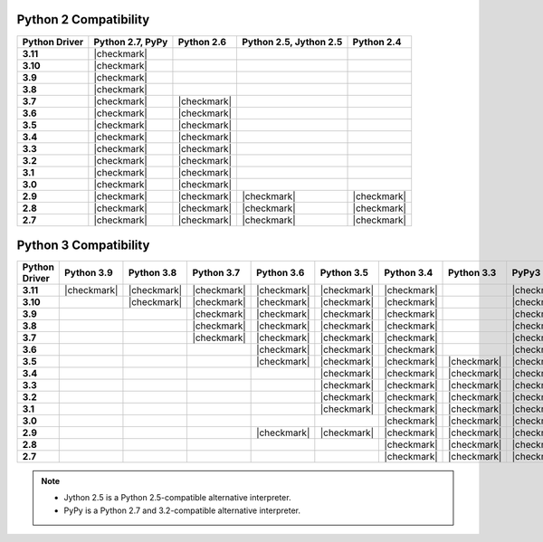 
Python 2 Compatibility
``````````````````````

.. list-table::
   :header-rows: 1
   :stub-columns: 1
   :class: compatibility

   * - Python Driver
     - Python 2.7, PyPy
     - Python 2.6 
     - Python 2.5, Jython 2.5
     - Python 2.4

   * - 3.11
     - |checkmark|
     -
     -
     - 

   * - 3.10
     - |checkmark|
     -
     -
     - 

   * - 3.9
     - |checkmark|
     -
     -
     - 

   * - 3.8
     - |checkmark|
     -
     -
     - 

   * - 3.7
     - |checkmark|
     - |checkmark|
     -
     -


   * - 3.6
     - |checkmark|
     - |checkmark|
     -
     -

   * - 3.5
     - |checkmark|
     - |checkmark|
     -
     -

   * - 3.4
     - |checkmark|
     - |checkmark|
     -
     -

   * - 3.3
     - |checkmark|
     - |checkmark|
     -
     -

   * - 3.2
     - |checkmark|
     - |checkmark|
     -
     -

   * - 3.1
     - |checkmark|
     - |checkmark|
     -
     -

   * - 3.0
     - |checkmark|
     - |checkmark|
     -
     -

   * - 2.9
     - |checkmark|
     - |checkmark|
     - |checkmark|
     - |checkmark|

   * - 2.8
     - |checkmark|
     - |checkmark|
     - |checkmark|
     - |checkmark|

   * - 2.7
     - |checkmark|
     - |checkmark|
     - |checkmark|
     - |checkmark|

Python 3 Compatibility
``````````````````````

.. list-table::
   :header-rows: 1
   :stub-columns: 1
   :class: compatibility-large

   * - Python Driver
     - Python 3.9
     - Python 3.8
     - Python 3.7
     - Python 3.6
     - Python 3.5
     - Python 3.4
     - Python 3.3
     - PyPy3
     - Python 3.2
     - Python 3.1

   * - 3.11
     - |checkmark|
     - |checkmark|
     - |checkmark|
     - |checkmark|
     - |checkmark|
     - |checkmark|
     -
     - |checkmark|
     -
     -

   * - 3.10
     -
     - |checkmark|
     - |checkmark|
     - |checkmark|
     - |checkmark|
     - |checkmark|
     -
     - |checkmark|
     -
     -

   * - 3.9
     -
     - 
     - |checkmark|
     - |checkmark|
     - |checkmark|
     - |checkmark|
     -
     - |checkmark|
     -
     -

   * - 3.8
     -
     -
     - |checkmark|
     - |checkmark|
     - |checkmark|
     - |checkmark|
     -
     - |checkmark|
     -
     -

   * - 3.7
     -
     -
     - |checkmark|
     - |checkmark|
     - |checkmark|
     - |checkmark|
     -
     - |checkmark|
     -
     -

   * - 3.6
     -
     -
     -
     - |checkmark|
     - |checkmark|
     - |checkmark|
     -
     - |checkmark|
     -
     -

   * - 3.5
     -
     -
     -
     - |checkmark|
     - |checkmark|
     - |checkmark|
     - |checkmark|
     - |checkmark|
     -
     -
     

   * - 3.4
     -
     -
     -
     -
     - |checkmark|
     - |checkmark|
     - |checkmark|
     - |checkmark|
     -
     -

   * - 3.3
     -
     -
     -
     -
     - |checkmark|
     - |checkmark|
     - |checkmark|
     - |checkmark|
     -
     -

   * - 3.2
     -
     -
     -
     -
     - |checkmark|
     - |checkmark|
     - |checkmark|
     - |checkmark|
     - |checkmark|
     -
     
   * - 3.1
     -
     -
     -
     -
     - |checkmark|
     - |checkmark|
     - |checkmark|
     - |checkmark|
     - |checkmark|
     -

   * - 3.0
     -
     -
     -
     -
     -
     - |checkmark|
     - |checkmark|
     - |checkmark|
     - |checkmark|
     -
    
   * - 2.9
     -
     -
     -
     - |checkmark|
     - |checkmark|
     - |checkmark|
     - |checkmark|
     - |checkmark|
     - |checkmark|
     - |checkmark|

   * - 2.8
     -
     -
     -
     -
     -
     - |checkmark|
     - |checkmark|
     - |checkmark|
     - |checkmark|
     - |checkmark|

   * - 2.7
     -
     -
     -
     -
     -
     - |checkmark|
     - |checkmark|
     - |checkmark|
     - |checkmark|
     - |checkmark|

.. note::

   - Jython 2.5 is a Python 2.5-compatible alternative interpreter.
   - PyPy is a Python 2.7 and 3.2-compatible alternative interpreter.
